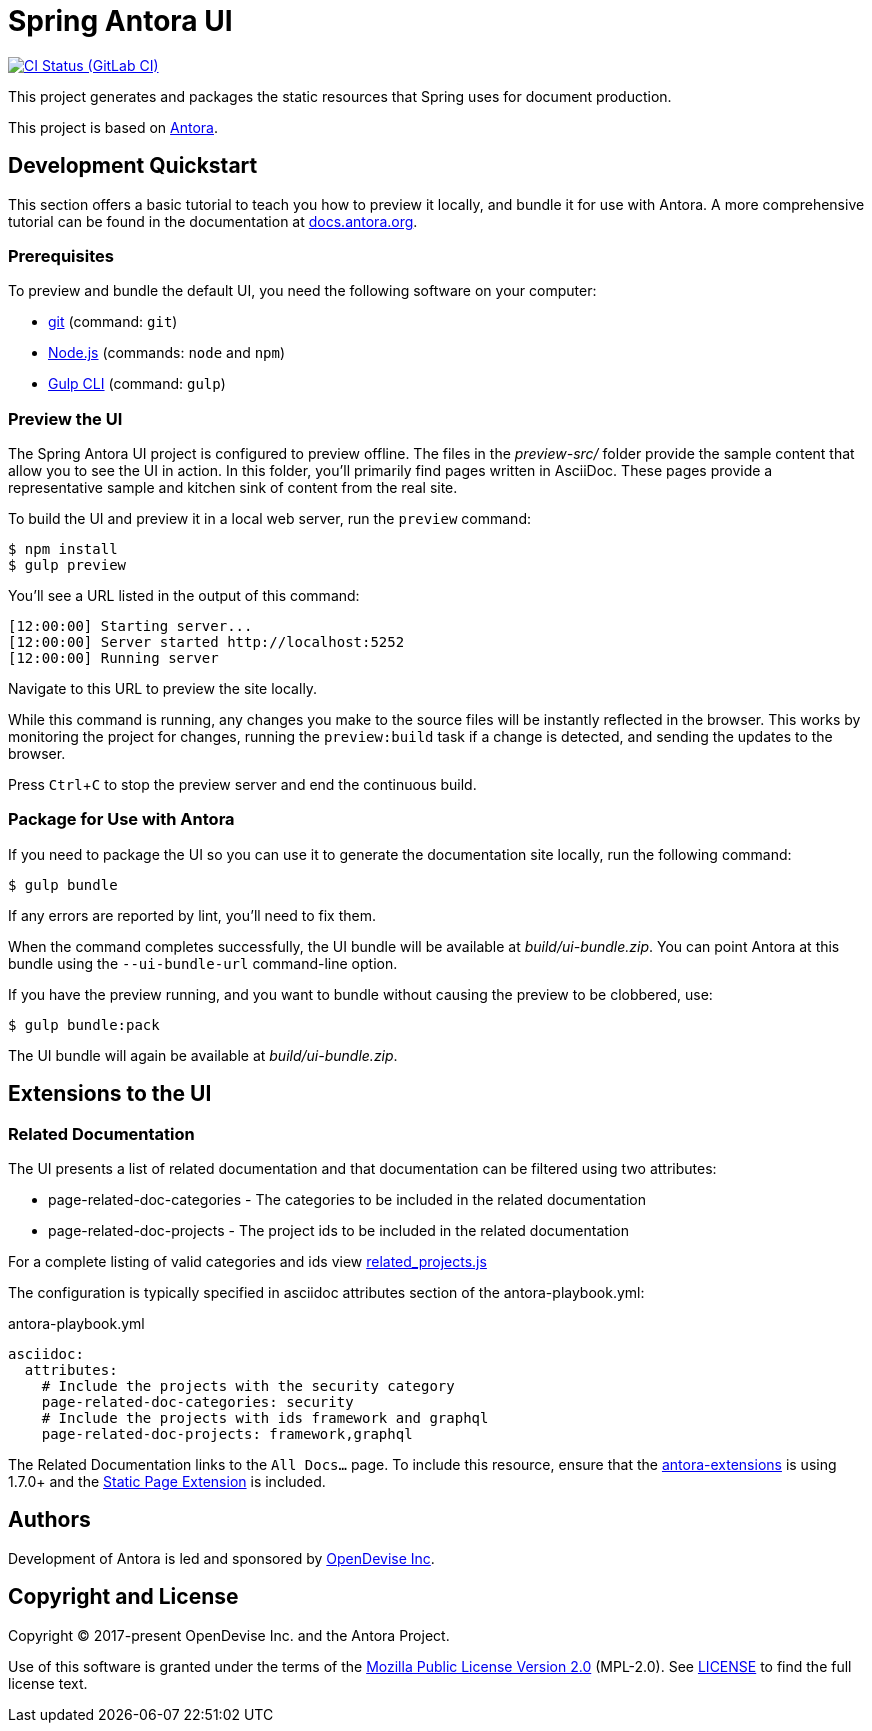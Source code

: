 = Spring Antora UI
// Settings:
:experimental:
:hide-uri-scheme:
// Project URLs:
:url-project: https://github.com/spring-io/antora-ui-spring
:url-ci-pipelines: {url-project}/pipelines
:img-ci-status: {url-project}/badges/master/pipeline.svg
// External URLs:
:url-antora: https://antora.org
:url-antora-docs: https://docs.antora.org
:url-git: https://git-scm.com
:url-git-dl: {url-git}/downloads
:url-gulp: http://gulpjs.com
:url-opendevise: https://opendevise.com
:url-nodejs: https://nodejs.org
:url-nvm: https://github.com/creationix/nvm
:url-nvm-install: {url-nvm}#installation
:url-source-maps: https://developer.mozilla.org/en-US/docs/Tools/Debugger/How_to/Use_a_source_map

image:{img-ci-status}[CI Status (GitLab CI), link={url-ci-pipelines}]

This project generates and packages the static resources that Spring uses for document production.

This project is based on https://antora.org[Antora].


== Development Quickstart

This section offers a basic tutorial to teach you how to preview it locally, and bundle it for use with Antora.
A more comprehensive tutorial can be found in the documentation at {url-antora-docs}.

=== Prerequisites

To preview and bundle the default UI, you need the following software on your computer:

* {url-git}[git] (command: `git`)
* {url-nodejs}[Node.js] (commands: `node` and `npm`)
* {url-gulp}[Gulp CLI] (command: `gulp`)

=== Preview the UI

The Spring Antora UI project is configured to preview offline.
The files in the [.path]_preview-src/_ folder provide the sample content that allow you to see the UI in action.
In this folder, you'll primarily find pages written in AsciiDoc.
These pages provide a representative sample and kitchen sink of content from the real site.

To build the UI and preview it in a local web server, run the `preview` command:

 $ npm install
 $ gulp preview

You'll see a URL listed in the output of this command:

....
[12:00:00] Starting server...
[12:00:00] Server started http://localhost:5252
[12:00:00] Running server
....

Navigate to this URL to preview the site locally.

While this command is running, any changes you make to the source files will be instantly reflected in the browser.
This works by monitoring the project for changes, running the `preview:build` task if a change is detected, and sending the updates to the browser.

Press kbd:[Ctrl+C] to stop the preview server and end the continuous build.

=== Package for Use with Antora

If you need to package the UI so you can use it to generate the documentation site locally, run the following command:

 $ gulp bundle

If any errors are reported by lint, you'll need to fix them.

When the command completes successfully, the UI bundle will be available at [.path]_build/ui-bundle.zip_.
You can point Antora at this bundle using the `--ui-bundle-url` command-line option.

If you have the preview running, and you want to bundle without causing the preview to be clobbered, use:

 $ gulp bundle:pack

The UI bundle will again be available at [.path]_build/ui-bundle.zip_.

== Extensions to the UI

=== Related Documentation

The UI presents a list of related documentation and that documentation can be filtered using two attributes:

* page-related-doc-categories - The categories to be included in the related documentation
* page-related-doc-projects - The project ids to be included in the related documentation

For a complete listing of valid categories and ids view https://github.com/spring-io/antora-ui-spring/blob/main/src/helpers/related_projects.js[related_projects.js]

The configuration is typically specified in asciidoc attributes section of the antora-playbook.yml:

.antora-playbook.yml
[source,yml]
----
asciidoc:
  attributes:
    # Include the projects with the security category
    page-related-doc-categories: security
    # Include the projects with ids framework and graphql
    page-related-doc-projects: framework,graphql
----

The Related Documentation links to the `All Docs...` page.
To include this resource, ensure that the https://github.com/spring-io/antora-extensions/blob/main/README.adoc[antora-extensions] is using 1.7.0+ and the https://github.com/spring-io/antora-extensions/blob/main/README.adoc#static-page[Static Page Extension] is included.

== Authors

Development of Antora is led and sponsored by {url-opendevise}[OpenDevise Inc].

== Copyright and License

Copyright (C) 2017-present OpenDevise Inc. and the Antora Project.

Use of this software is granted under the terms of the https://www.mozilla.org/en-US/MPL/2.0/[Mozilla Public License Version 2.0] (MPL-2.0).
See link:LICENSE[] to find the full license text.
